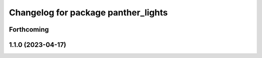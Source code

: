 ^^^^^^^^^^^^^^^^^^^^^^^^^^^^^^^^^^^^
Changelog for package panther_lights
^^^^^^^^^^^^^^^^^^^^^^^^^^^^^^^^^^^^

Forthcoming
-----------

1.1.0 (2023-04-17)
------------------
